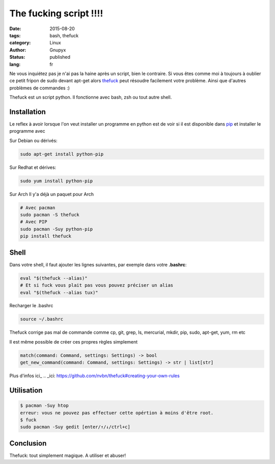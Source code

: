 The fucking script !!!!
#######################

:date: 2015-08-20
:tags: bash, thefuck
:category: Linux
:author: Gnupyx
:status: published
:lang: fr

Ne vous inquiétez pas je n'ai pas la haine après un script, bien le contraire.   Si vous êtes comme moi à toujours à oublier ce petit fripon de sudo devant apt-get alors thefuck_ peut résoudre facilement votre problème. Ainsi que d'autres problèmes de commandes :)

Thefuck est un script python. Il fonctionne avec bash, zsh ou tout autre shell.

.. _thefuck: https://github.com/nvbn/thefuck

.. image:: images/thefuck.gif
   :alt: the fuck command line


Installation
------------

Le reflex à avoir lorsque l'on veut installer un programme en python est de voir si il est disponible dans pip_ et installer le programme avec 


.. _pip: https://pypi.python.org/pypi/pip

Sur Debian ou dérivés:

.. code-block:: bash

    sudo apt-get install python-pip

Sur Redhat et dérives:

.. code-block:: bash 

    sudo yum install python-pip

Sur Arch
Il y'a déjà un paquet pour Arch

.. code-block:: bash

    # Avec pacman
    sudo pacman -S thefuck
    # Avec PIP
    sudo pacman -Suy python-pip
    pip install thefuck

Shell
-----

Dans votre shell, il faut ajouter les lignes suivantes, par exemple dans votre **.bashrc**:

.. code-block:: bash

    eval "$(thefuck --alias)"
    # Et si fuck vous plait pas vous pouvez préciser un alias
    eval "$(thefuck --alias tux)"

Recharger le .bashrc

.. code-block:: bash

    source ~/.bashrc
    
Thefuck corrige pas mal de commande comme cp, git, grep, ls, mercurial, mkdir, pip, sudo, apt-get, yum, rm etc

Il est même possible de créer ces propres règles simplement

.. code-block:: bash

  match(command: Command, settings: Settings) -> bool
  get_new_command(command: Command, settings: Settings) -> str | list[str]


Plus d'infos ici_
.. _ici: https://github.com/nvbn/thefuck#creating-your-own-rules

Utilisation
-----------

.. code-block:: bash

   $ pacman -Suy htop
   erreur: vous ne pouvez pas effectuer cette opértion à moins d'être root.
   $ fuck
   sudo pacman -Suy gedit [enter/↑/↓/ctrl+c]


Conclusion
----------

Thefuck: tout simplement magique.  A utiliser et abuser! 
